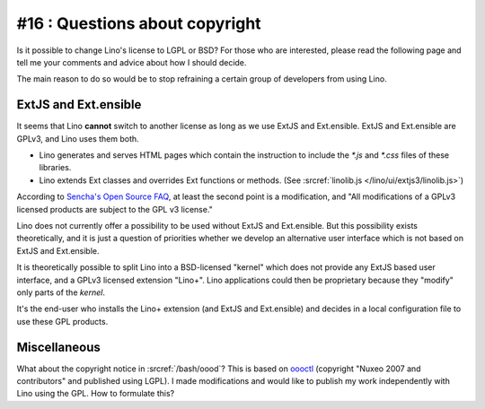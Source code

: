 #16 : Questions about copyright 
===============================

Is it possible to change Lino's license to LGPL or BSD?
For those who are interested, please read the following page 
and tell me your comments and advice about how I should decide.

The main reason to do so would be to stop refraining 
a certain group of developers from using Lino.

ExtJS and Ext.ensible
---------------------

It seems that Lino **cannot** switch to another license 
as long as we use ExtJS and Ext.ensible.
ExtJS and Ext.ensible are GPLv3, and Lino uses them both.

- Lino generates and serves HTML pages which contain the instruction 
  to include the `*.js` and `*.css` files of these libraries.

- Lino extends Ext classes and overrides Ext functions or methods.
  (See :srcref:`linolib.js </lino/ui/extjs3/linolib.js>`)
  
According to `Sencha's Open Source FAQ 
<http://www.sencha.com/legal/open-source-faq/>`_, 
at least the second point is a modification, 
and "All modifications of a GPLv3 licensed products are subject 
to the GPL v3 license."

Lino does not currently offer a possibility to be used 
without ExtJS and Ext.ensible. 
But this possibility exists theoretically, 
and it is just a question of priorities whether we develop an 
alternative user interface which is not 
based on ExtJS and Ext.ensible.

It is theoretically possible to split Lino into a 
BSD-licensed "kernel" which does not provide any ExtJS based user interface,
and a GPLv3 licensed extension "Lino+".
Lino applications could then be proprietary because 
they "modify" only parts of the *kernel*. 

It's the end-user who 
installs the Lino+ extension (and ExtJS and Ext.ensible)
and decides in a local configuration file to use these GPL products.


Miscellaneous
-------------

What about the copyright notice in :srcref:`/bash/oood`? 
This is based on `oooctl <http://svn.nuxeo.org/nuxeo/tools/ooo/oooctl>`_ 
(copyright "Nuxeo 2007 and contributors" and published using LGPL).
I made modifications and would like to publish my work 
independently with Lino using the GPL.
How to formulate this?

